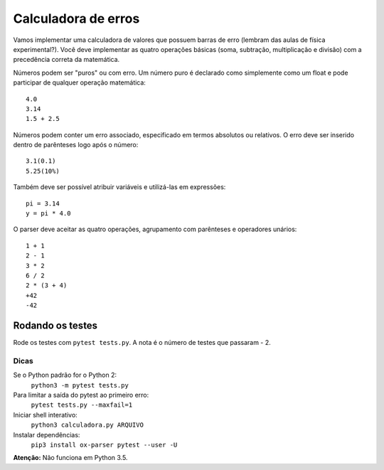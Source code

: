 Calculadora de erros
====================

Vamos implementar uma calculadora de valores que possuem barras de erro (lembram
das aulas de física experimental?). Você deve implementar as quatro operações 
básicas (soma, subtração, multiplicação e divisão) com a precedência correta
da matemática.

Números podem ser "puros" ou com erro. Um número puro é declarado como 
simplemente como um float e pode participar de qualquer operação matemática::

  4.0
  3.14
  1.5 + 2.5

Números podem conter um erro associado, especificado em termos absolutos ou
relativos. O erro deve ser inserido dentro de parênteses logo após o número::

  3.1(0.1)
  5.25(10%)

Também deve ser possível atribuir variáveis e utilizá-las em expressões::

  pi = 3.14
  y = pi * 4.0

O parser deve aceitar as quatro operações, agrupamento com parênteses e 
operadores unários::

  1 + 1
  2 - 1
  3 * 2
  6 / 2
  2 * (3 + 4)
  +42
  -42


Rodando os testes
-----------------

Rode os testes com ``pytest tests.py``. A nota é o número de testes 
que passaram - 2.

Dicas
.....

Se o Python padrão for o Python 2:
  ``python3 -m pytest tests.py``
Para limitar a saída do pytest ao primeiro erro: 
  ``pytest tests.py --maxfail=1``
Iniciar shell interativo: 
  ``python3 calculadora.py ARQUIVO``
Instalar dependências:
  ``pip3 install ox-parser pytest --user -U``

**Atenção:** Não funciona em Python 3.5.